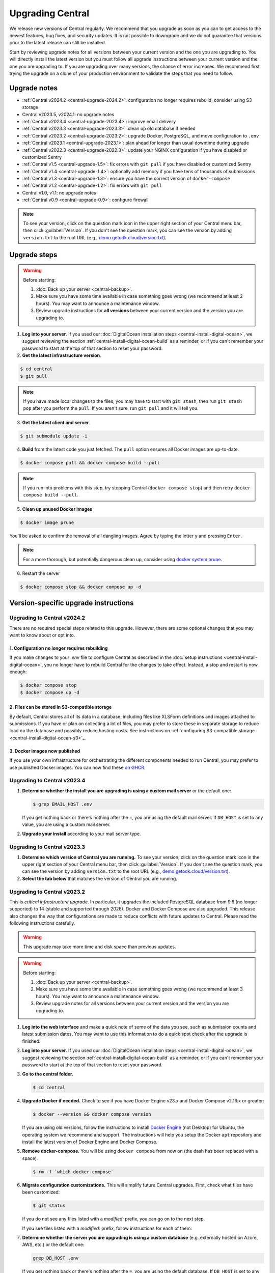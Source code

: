 .. _central-upgrade:

Upgrading Central
=================

We release new versions of Central regularly. We recommend that you upgrade as soon as you can to get access to the newest features, bug fixes, and security updates. It is not possible to downgrade and we do not guarantee that versions prior to the latest release can still be installed.

Start by reviewing upgrade notes for all versions between your current version and the one you are upgrading to. You will directly install the latest version but you must follow all upgrade instructions between your current version and the one you are upgrading to. If you are upgrading over many versions, the chance of error increases. We recommend first trying the upgrade on a clone of your production environment to validate the steps that you need to follow.

Upgrade notes
-------------

* :ref:`Central v2024.2 <central-upgrade-2024.2>`: configuration no longer requires rebuild, consider using S3 storage
* Central v2023.5, v2024.1: no upgrade notes
* :ref:`Central v2023.4 <central-upgrade-2023.4>`: improve email delivery
* :ref:`Central v2023.3 <central-upgrade-2023.3>`: clean up old database if needed
* :ref:`Central v2023.2 <central-upgrade-2023.2>`: upgrade Docker, PostgreSQL, and move configuration to ``.env``
* :ref:`Central v2023.1 <central-upgrade-2023.1>`: plan ahead for longer than usual downtime during upgrade
* :ref:`Central v2022.3 <central-upgrade-2022.3>`: update your NGINX configuration if you have disabled or customized Sentry
* :ref:`Central v1.5 <central-upgrade-1.5>`: fix errors with ``git pull`` if you have disabled or customized Sentry
* :ref:`Central v1.4 <central-upgrade-1.4>`: optionally add memory if you have tens of thousands of submissions
* :ref:`Central v1.3 <central-upgrade-1.3>`: ensure you have the correct version of ``docker-compose``
* :ref:`Central v1.2 <central-upgrade-1.2>`: fix errors with ``git pull``
* Central v1.0, v1.1: no upgrade notes
* :ref:`Central v0.9 <central-upgrade-0.9>`: configure firewall

.. note::
  To see your version, click on the question mark icon in the upper right section of your Central menu bar, then click :guilabel:`Version`. If you don't see the question mark, you can see the version by adding ``version.txt`` to the root URL (e.g., `demo.getodk.cloud/version.txt <https://demo.getodk.cloud/version.txt>`_).

.. _central-upgrade-steps:

Upgrade steps
----------------

.. warning::
  Before starting:

  #. :doc:`Back up your server <central-backup>`.
  #. Make sure you have some time available in case something goes wrong (we recommend at least 2 hours). You may want to announce a maintenance window.
  #. Review upgrade instructions for **all versions** between your current version and the version you are upgrading to.

#. **Log into your server**. If you used our :doc:`DigitalOcean installation steps <central-install-digital-ocean>`, we suggest reviewing the section :ref:`central-install-digital-ocean-build` as a reminder, or if you can't remember your password to start at the top of that section to reset your password.

#. **Get the latest infrastructure version**.

.. code-block:: bash

  $ cd central
  $ git pull

.. note::

  If you have made local changes to the files, you may have to start with ``git stash``, then run ``git stash pop`` after you perform the ``pull``. If you aren't sure, run ``git pull`` and it will tell you.

3. **Get the latest client and server**.

.. code-block:: bash

  $ git submodule update -i

4. **Build** from the latest code you just fetched. The ``pull`` option ensures all Docker images are up-to-date.

.. code-block:: bash

  $ docker compose pull && docker compose build --pull

.. note::

  If you run into problems with this step, try stopping Central (``docker compose stop``) and then retry ``docker compose build --pull``.

5. **Clean up unused Docker images**

.. code-block:: bash

  $ docker image prune

You'll be asked to confirm the removal of all dangling images. Agree by typing the letter ``y`` and pressing ``Enter``.

.. note::

  For a more thorough, but potentially dangerous clean up, consider using `docker system prune <https://docs.docker.com/engine/reference/commandline/system_prune/>`_.


6. Restart the server

.. code-block:: bash

  $ docker compose stop && docker compose up -d

.. _version-specific-instructions:

Version-specific upgrade instructions
--------------------------------------

.. _central-upgrade-2024.2:

Upgrading to Central v2024.2
~~~~~~~~~~~~~~~~~~~~~~~~~~~~~

There are no required special steps related to this upgrade. However, there are some optional changes that you may want to know about or opt into.

1. Configuration no longer requires rebuilding
**********************************************

If you make changes to your `.env` file to configure Central as described in the :doc:`setup instructions <central-install-digital-ocean>`, you no longer have to rebuild Central for the changes to take effect. Instead, a stop and restart is now enough:

.. code-block:: bash

   $ docker compose stop
   $ docker compose up -d

2. Files can be stored in S3-compatible storage
************************************************

By default, Central stores all of its data in a database, including files like XLSForm definitions and images attached to submissions. If you have or plan on collecting a lot of files, you may prefer to store these in separate storage to reduce load on the database and possibly reduce hosting costs. See instructions on :ref:`configuring S3-compatible storage <central-install-digital-ocean-s3>`_.

3. Docker images now published
*******************************

If you use your own infrastructure for orchestrating the different components needed to run Central, you may prefer to use published Docker images. You can now find these `on GHCR <https://github.com/orgs/getodk/packages?tab=packages&repo_name=central>`_.

.. _central-upgrade-2023.4:

Upgrading to Central v2023.4
~~~~~~~~~~~~~~~~~~~~~~~~~~~~~

#. **Determine whether the install you are upgrading is using a custom mail server** or the default one:

   .. code-block:: bash

     $ grep EMAIL_HOST .env

   If you get nothing back or there's nothing after the ``=``, you are using the default mail server. If ``DB_HOST`` is set to any value, you are using a custom mail server.

#. **Upgrade your install** according to your mail server type.

.. tabs::
   
  .. tab:: Default mail server
     .. tip:: While enabling DKIM on the default mail server will improve email delivery, we strongly recommend you use a :ref:`custom mail server <central-install-digital-ocean-custom-mail>` instead.

 
     #. **Copy any existing DKIM files to a new location**.

        .. code-block:: bash

         $ cd central

        .. code-block:: bash

         $ mkdir files/mail
         $ test -f files/dkim/rsa.private && cp files/dkim/rsa.private files/mail/rsa.private 

     #. **Delete the old DKIM folder** and its contents.

        .. code-block:: bash

         $ rm -r files/dkim

     #. **Follow** the :ref:`standard upgrade instructions <central-upgrade-steps>`. Be sure to return here after the upgrade.

     #. **Follow** the :ref:`configure DKIM <central-install-digital-ocean-dkim>` instructions to further improve email delivery. Redo these instructions even if you have previously configured DKIM. 

  .. tab:: Custom mail server

     #. **Follow** the :ref:`standard upgrade instructions <central-upgrade-steps>`.

     .. note:: After the upgrade, consider deleting the now unused DKIM folder and its contents.

        .. code-block:: bash

         $ cd central

        .. code-block:: bash

         $ rm -r files/dkim

.. _central-upgrade-2023.3:

Upgrading to Central v2023.3
~~~~~~~~~~~~~~~~~~~~~~~~~~~~~

#. **Determine which version of Central you are running.** To see your version, click on the question mark icon in the upper right section of your Central menu bar, then click :guilabel:`Version`. If you don't see the question mark, you can see the version by adding ``version.txt`` to the root URL (e.g., `demo.getodk.cloud/version.txt <https://demo.getodk.cloud/version.txt>`_).

#. **Select the tab below** that matches the version of Central you are running.

.. tabs::

  .. tab:: Versions older than v2023.2

    If you are running a version older than v2023.2, follow the :ref:`Central v2023.2 <central-upgrade-2023.2>` instructions. After following those instructions, you will be running v2023.3. No further action will be needed.

  .. tab:: Version v2023.2

    #. **Determine whether the server you are upgrading is using a custom database** (e.g. externally hosted on Azure, AWS, etc.) or the default one:

       .. code-block:: bash

         $ grep DB_HOST .env

       If you get nothing back or there's nothing after the ``=``, you are using the default database. If ``DB_HOST`` is set to any value, you are using a custom database server.

    #. **If you use the default database, clean up old data.** We have found that this step often failed in the v2023.2 upgrade and have made it more reliable. This is safe to run again even if you already successfully deleted the old database. If you are using a custom database, you don't need to do anything.

       .. code-block:: bash

        $ touch ./files/postgres14/upgrade/delete-old-data \
          && docker compose up --abort-on-container-exit postgres

    #. **Follow** the :ref:`standard upgrade instructions <central-upgrade-steps>`.


.. _central-upgrade-2023.2:

Upgrading to Central v2023.2
~~~~~~~~~~~~~~~~~~~~~~~~~~~~~

This is *critical infrastructure upgrade*. In particular, it upgrades the included PostgreSQL database from 9.6 (no longer supported) to 14 (stable and supported through 2026). Docker and Docker Compose are also upgraded. This release also changes the way that configurations are made to reduce conflicts with future updates to Central. Please read the following instructions carefully.

.. warning::
  This upgrade may take more time and disk space than previous updates.

.. warning::
  Before starting:

  #. :doc:`Back up your server <central-backup>`.
  #. Make sure you have some time available in case something goes wrong (we recommend at least 3 hours). You may want to announce a maintenance window.
  #. Review upgrade notes for all versions between your current version and the version you are upgrading to.

#. **Log into the web interface** and make a quick note of some of the data you see, such as submission counts and latest submission dates. You may want to use this information to do a quick spot check after the upgrade is finished.

#. **Log into your server.** If you used our :doc:`DigitalOcean installation steps <central-install-digital-ocean>`, we suggest reviewing the section :ref:`central-install-digital-ocean-build` as a reminder, or if you can't remember your password to start at the top of that section to reset your password.

#. **Go to the central folder.**

   .. code-block:: bash

     $ cd central

#. **Upgrade Docker if needed.** Check to see if you have Docker Engine v23.x and Docker Compose v2.16.x or greater:

   .. code-block:: bash

     $ docker --version && docker compose version

   If you are using old versions, follow the instructions to install `Docker Engine <https://docs.docker.com/engine/install/ubuntu>`_ (not Desktop) for Ubuntu, the operating system we recommend and support. The instructions will help you setup the Docker ``apt`` repository and install the latest version of Docker Engine and Docker Compose.

#. **Remove docker-compose.** You will be using ``docker compose`` from now on (the dash has been replaced with a space).

   .. code-block:: bash

     $ rm -f `which docker-compose`

#. **Migrate configuration customizations.** This will simplify future Central upgrades. First, check what files have been customized:

   .. code-block:: bash

     $ git status

   If you do not see any files listed with a `modified:` prefix, you can go on to the next step.

   If you see files listed with a `modified:` prefix, follow instructions for each of them:

   .. dropdown:: ``files/service/config.json.template``
     :icon: file-code

     #. Make a backup copy of the file. You will manually copy differences to your local computer later so this is for additional protection:

        .. code-block:: bash

          $ cp files/service/config.json.template files/service/config.json.template.bak

     #. Copy changes to your local computer:

        .. code-block:: bash

          $ git diff files/service/config.json.template

        You will see additions in green with ``+`` prefixes. Copy those to a scratch file on your local computer (e.g. using CTRL+C and CTRL+V). You will use this to copy your custom values into the new format.

     #. Open the ``.env`` file for editing:

        .. code-block:: bash

          $ nano .env

     #. If you use a custom database server, you will see changes in the database section. Copy the values from that section to the ``.env`` file in the following format:

        .. code-block:: bash

          DB_HOST=my-db-host
          DB_USER=my-db-user
          DB_PASSWORD=my-db-password
          DB_NAME=my-db-name

        .. note::

          If your password has special characters in it, you will need to put single quotes ( ``'`` and ``'``) around the password. Values without special characters do not need quotes around them.

        .. note::

          If your database requires an SSL connection, add ``DB_SSL=true`` to ``.env``. If you don't need an SSL connection, omit that variable. Note that ``DB_SSL=true`` allows self-signed certificates.

     #. If you use a custom email server, you will see changes in the email section. Copy those values to the ``.env`` file in the following format:

        .. code-block:: bash

          EMAIL_FROM=my-no-reply-email-address
          EMAIL_HOST=my-email-host
          EMAIL_PORT=my-email-port
          EMAIL_IGNORE_TLS=true-or-false
          EMAIL_SECURE=true-or-false
          EMAIL_USER=my-email-user
          EMAIL_PASSWORD=my-email-password

        .. note::

          ``EMAIL_IGNORE_TLS`` should generally be set to ``false``. ``EMAIL_SECURE`` should be set to ``true`` if you use port 465 and to ``false`` for other ports.

        .. note::

          If your password has special characters in it, you will need to put single quotes ( ``'`` and ``'``) around the password. Values without special characters do not need quotes around them.

        .. note::

          ``EMAIL_FROM`` is equivalent to ``email.serviceAccount`` in the json config. If you omit it, the default is ``no-reply@${YOUR_DOMAIN}``. You can specify a name that will be shown by email clients by using the following structure:

          .. code-block:: bash

            EMAIL_FROM=My Cool Server <no-reply@my-server.server>

     #. Discard all ``files/service/config.json.template`` customizations. Make sure you have correctly copied all of them into ``.env``. You may want to keep the copy on your local computer until you have verified that everything works.

        .. code-block:: bash

          $ git checkout -- files/service/config.json.template

   .. dropdown:: ``docker-compose.yml``
     :icon: file-code

     #. Make a backup copy of the file. You will manually copy differences to your local computer later so this is for additional protection:

        .. code-block:: bash

          $ cp docker-compose.yml docker-compose.yml.bak

     #. Copy changes to your local computer:

        .. code-block:: bash

          $ git diff docker-compose.yml

        You will see additions in green with ``+`` prefixes.

        You can ignore any changes related to a custom database because those have been addressed by migrating ``files/service/config.json.template``.

        Copy any other changes to a scratch file on your local computer (e.g. using CTRL+C and CTRL+V). You will use this to copy your custom values into the new format.

     #. If you specify a value for ``SERVICE_NODE_OPTIONS``, open the ``.env`` file for editing:

        .. code-block:: bash

          $ nano .env

        Copy that to the ``.env`` file in the following format:

        .. code-block:: bash

          SERVICE_NODE_OPTIONS=my-node-options

     #. If you specify any other customizations in your ``docker-compose.yml`` file, this is considered advanced and you will need to apply them manually after the upgrade. If you're not sure how to do this, `write a support post on the forum <https://forum.getodk.org/c/support/6>`_.

     #. Discard all ``docker-compose.yml`` customizations. Make sure you have correctly copied all of them into ``.env``. You may want to keep the copy on your local computer until you have verified that everything works.

        .. code-block:: bash

          $ git checkout -- docker-compose.yml

   .. dropdown:: ``files/enketo/config.json.template`` or any others
     :icon: file-code

     #. Stash changes so they can be applied after the upgrade. These are considered advanced customizations and you may need to resolve merge conflicts when you re-apply them.

        .. code-block:: bash

          $ git stash


#. **Determine whether the server you are upgrading is using a custom database** (e.g. externally hosted on Azure, AWS, etc.) or the default one:

   .. code-block:: bash

     grep DB_HOST .env

   If you get nothing back or there's nothing after the ``=``, you are using the default database. If ``DB_HOST`` is set to any value, you are using a custom database server.

#. **Upgrade your database** according to your database type.

   .. tabs::
   
     .. tab:: Default database
       .. warning::
         Before starting, read the instructions at the top of this section carefully and **make sure you are actually using the default database configuration**. Following these instructions with a custom database setup could result in perceived data loss.
   
       #. **Get the latest infrastructure version.**
   
          .. code-block:: bash
   
             $ git pull
   
       #. **Get the latest client and server.**
   
          .. code-block:: bash
   
             $ git submodule update -i
   
       #. **Check that you have enough disk space available.** If you are prompted for a password, enter the system superuser password (not a Central password). You will see a message about how much space is required and if you have enough free space to proceed.
   
          .. code-block:: bash
   
             $ sudo ./files/postgres14/upgrade/check-available-space
   
          *If you don't have enough space,* **stop here** and resume when you have increased the disk space available. You may achieve this by clearing out data you don't need (e.g., logs) or by    increasing the total disk space available (e.g., by :ref:`adding external storage <central-install-digital-ocean-external-storage>`).
   
       #. **Create a file to prove that you're carefully reading these instructions.** This is required to continue.
   
          .. code-block:: bash
   
             $ touch ./files/allow-postgres14-upgrade
   
       #. **Reapply any advanced customizations**. If you had made notes on advanced configurations and/or stashed some edited files, reapply those advanced customizations now:

          .. code-block:: bash

             $ git stash pop

       #. **Build from the latest code you just fetched.**
   
          .. code-block:: bash
   
             $ docker compose pull
             $ docker compose build --pull
   
       #. **Start the database upgrade and wait for the process to exit.** This is where the new PostgreSQL 14 database is made and data copied into it. This will take a long time if you have a lot of data and/or a slow server.
   
          .. code-block:: bash
   
             $ docker compose up postgres
   
       #. **Check the output of the previous command to see if there were any errors.** If there were any errors that you can't resolve, `write a support post on the forum <https://forum.getodk.org/c/support/6>`_.
   
       #. **Check the upgrade success file has been created.**
   
          .. code-block:: bash
   
             $ ls ./files/postgres14/upgrade/upgrade-successful
   
          If you see "No such file or directory," try doing ``docker compose up postgres`` again. If the file has still not been created, `write a support post on the forum <https://forum.getodk.org/c/support/6>`_.
   
       #. **Restart the server.**
   
          .. code-block:: bash
   
               $ docker compose up -d
   
       #. **Log into the web interface and do some quick spot checks.** For example, verify that submission counts and latest submission dates look right and try a data export.
   
       #. **Clean up**
   
          #. **Remove unused Docker images**.

             .. code-block:: bash

                 $ docker image prune

             You'll be asked to confirm the removal of all dangling images. Agree by typing ``y`` and pressing Enter.

          #. **See how much space the old database takes**. The upgrade process performs a copy and leaves the old database intact.

             .. code-block:: bash

                  $ docker compose up postgres

          #. **Delete the old data**. Make sure you have verified that the server works as expected first.

             .. code-block:: bash
   
               $ touch ./files/postgres14/upgrade/delete-old-data \
                  && docker compose up --abort-on-container-exit postgres
   
     .. tab:: Custom database
       .. warning::
        Using PostgreSQL 14 isn't strictly required, but we only test with and support PostgreSQL 14.

       #. **Find instructions for upgrading your database server to PostgreSQL 14**. Here are instructions for some popular fully-managed options:
   
          * `DigitalOcean <https://docs.digitalocean.com/products/databases/postgresql/how-to/upgrade-version/>`_
          * `Amazon <https://docs.aws.amazon.com/AmazonRDS/latest/UserGuide/USER_UpgradeDBInstance.PostgreSQL.html#USER_UpgradeDBInstance.PostgreSQL.MajorVersion.Process>`_
          * `Azure <https://learn.microsoft.com/en-us/azure/postgresql/single-server/how-to-upgrade-using-dump-and-restore>`_
   
       #. **Determine whether upgrading your database requires downtime**. If it does, stop Central before continuing:
   
          .. code-block:: bash
   
            $ docker compose stop
   
       #. **Upgrade your database server**. We recommend using the latest point release of PostgreSQL 14 that is available.

       #. **Regenerate optimizer statistics**. You need to regenerate all database statistics to avoid performance issues. Run the following SQL command inside your database.
   
          .. code-block:: postgresql
   
            ANALYZE VERBOSE;

       #. **Create a file to prove that you're carefully reading these instructions.** This is required to continue.
   
          .. code-block:: bash
   
            $ touch ./files/allow-postgres14-upgrade
   
       #. Follow the :ref:`standard upgrade instructions <central-upgrade-steps>`.

.. _central-upgrade-2023.1:

Upgrading to Central v2023.1
~~~~~~~~~~~~~~~~~~~~~~~~~~~~~~~

There are several time-consuming steps in this upgrade. Central will not be accessible during those steps. Plan for a minimum of an hour of downtime.

If you have 30K or more submissions, consider temporarily increasing server performance and :ref:`memory allocation <central-install-custom-memory>` before upgrading.

If you have 20K or more versions of a single form (generally generated by an automated script that uses the API to update a form attachment), email support@getodk.org with details about your infrastructure and the number of form versions you have **before starting the upgrade process** so we can help you plan for a successful upgrade.

.. _central-upgrade-2022.3:

Upgrading to Central v2022.3
~~~~~~~~~~~~~~~~~~~~~~~~~~~~~~~

In v2022.3, we added Content Security Policy reporting. If you have disabled or customized Sentry, then you will need to modify ``files/nginx/odk.conf.template``. See our documentation about :ref:`configuring Sentry <central-install-digital-ocean-sentry>` to learn more about the specific changes that you need to make.

.. _central-upgrade-1.5:

Upgrading to Central v1.5
~~~~~~~~~~~~~~~~~~~~~~~~~~~~~~~

In v1.5.3, we updated Central's Sentry configuration to match a change to the Sentry API. If you have not changed your :ref:`Sentry configuration <central-install-digital-ocean-sentry>`, then you do not need to do anything special.

If you have changed your Sentry configuration, that means that you have modified ``files/service/config.json.template``. If you run the ``git pull`` command, then you will see an error message like the following:

.. code-block:: bash

 error: Your local changes to the following files would be overwritten by merge:
         files/service/config.json.template
 Please commit your changes or stash them before you merge.

Don't worry, nothing bad happens if you see this. To get around this error, run this set of commands instead of ``git pull``:

.. code-block:: bash

 mv files/service/config.json.template config-tmp
 git pull
 mv config-tmp files/service/config.json.template

If you see an error message when you run this set of commands, copy and paste your entire console session into a `forum thread <https://forum.getodk.org/c/support/6>`_ and someone will help you out.

If you are using your own Sentry instance, then you must complete one additional step. You will need to modify ``files/service/config.json.template``. Below the line that contains ``"sentry": {``, insert a new line that looks like this:

.. code-block:: bash

 "orgSubdomain": "SENTRY_ORGANIZATION_SUBDOMAIN",

Replace ``SENTRY_ORGANIZATION_SUBDOMAIN`` with your `Sentry organization subdomain <https://forum.sentry.io/t/organization-subdomains-in-dsns/9360>`_.

.. _central-upgrade-1.4:

Upgrading to Central v1.4
~~~~~~~~~~~~~~~~~~~~~~~~~~~~~~~

There are several time-consuming migrations in v1.4. If you have tens of thousands of submissions, consider temporarily increasing server performance and :ref:`memory allocation <central-install-custom-memory>` before upgrading.

.. _central-upgrade-1.3:

Upgrading to Central v1.3
~~~~~~~~~~~~~~~~~~~~~~~~~~~~~~~

Before upgrading, run ``docker-compose --version`` to confirm you have docker-compose v1.28.3 or later. If you don't, upgrade with these commands from `Docker's documentation <https://docs.docker.com/compose/install/#install-compose-on-linux-systems>`_.

.. code-block:: bash

 sudo curl -L "https://github.com/docker/compose/releases/download/1.29.2/docker-compose-$(uname -s)-$(uname -m)" -o /usr/local/bin/docker-compose
 sudo chmod +x /usr/local/bin/docker-compose
 sudo ln -s /usr/local/bin/docker-compose /usr/bin/docker-compose

.. _central-upgrade-1.2:

Upgrading to Central v1.2
~~~~~~~~~~~~~~~~~~~~~~~~~~~~~~~

In v1.2, we added some advanced features to Central's server configuration. These features will not be meaningful to most users. However, because we would like to make this change and further improvements in the future, we have modified the template ``.env`` configuration file you set up during installation.

Since you have made your own changes to the ``.env`` file to set Central up for your environment, you will see an error message when you run the ``git pull`` command:

.. code-block:: bash

 error: Your local changes to the following files would be overwritten by merge:
         .env
 Please commit your changes or stash them before you merge.

Don't worry, nothing bad happens if you see this. To get around this error, run this set of commands instead of ``git pull``:

.. code-block:: bash

 mv .env env-tmp
 git pull
 mv env-tmp .env

Afterwards, ``git status`` should not say anything about the ``.env`` file at all and you can continue with the upgrade instructions above. 

If ``git status`` still shows errors, copy and paste your entire console session into a `forum thread <https://forum.getodk.org/c/support/6>`_ and someone will help you out.

.. _central-upgrade-0.9:

Upgrading to Central v0.9
~~~~~~~~~~~~~~~~~~~~~~~~~~~~~~~

Particularly if you are installed on DigitalOcean, you will need to modify the system firewall for Enketo features in Central to work correctly.

The quickest way to do this is to run ``ufw disable`` while logged into your server's command line prompt. You should see the message ``Firewall stopped and disabled on system startup``. If so, you have configured the firewall correctly.

.. admonition:: For advanced administrators

  While it sounds dangerous, disabling your system firewall does not put your server at greater risk. In fact, most Linux operating systems come with the system firewall disabled.

  If you don't want to disable the firewall entirely, you can instead configure Docker, ``iptables``, and ``ufw`` yourself. This can be really difficult to do correctly, so we don't recommend most people try. Another option is to use an upstream network firewall.

  The goal here is to ensure that it is possible to access the host through its external IP from within each Docker container. In particular, if you can successfully ``curl`` your Central website over HTTPS on its public domain name from within the Enketo container, all Enketo features should work correctly.


